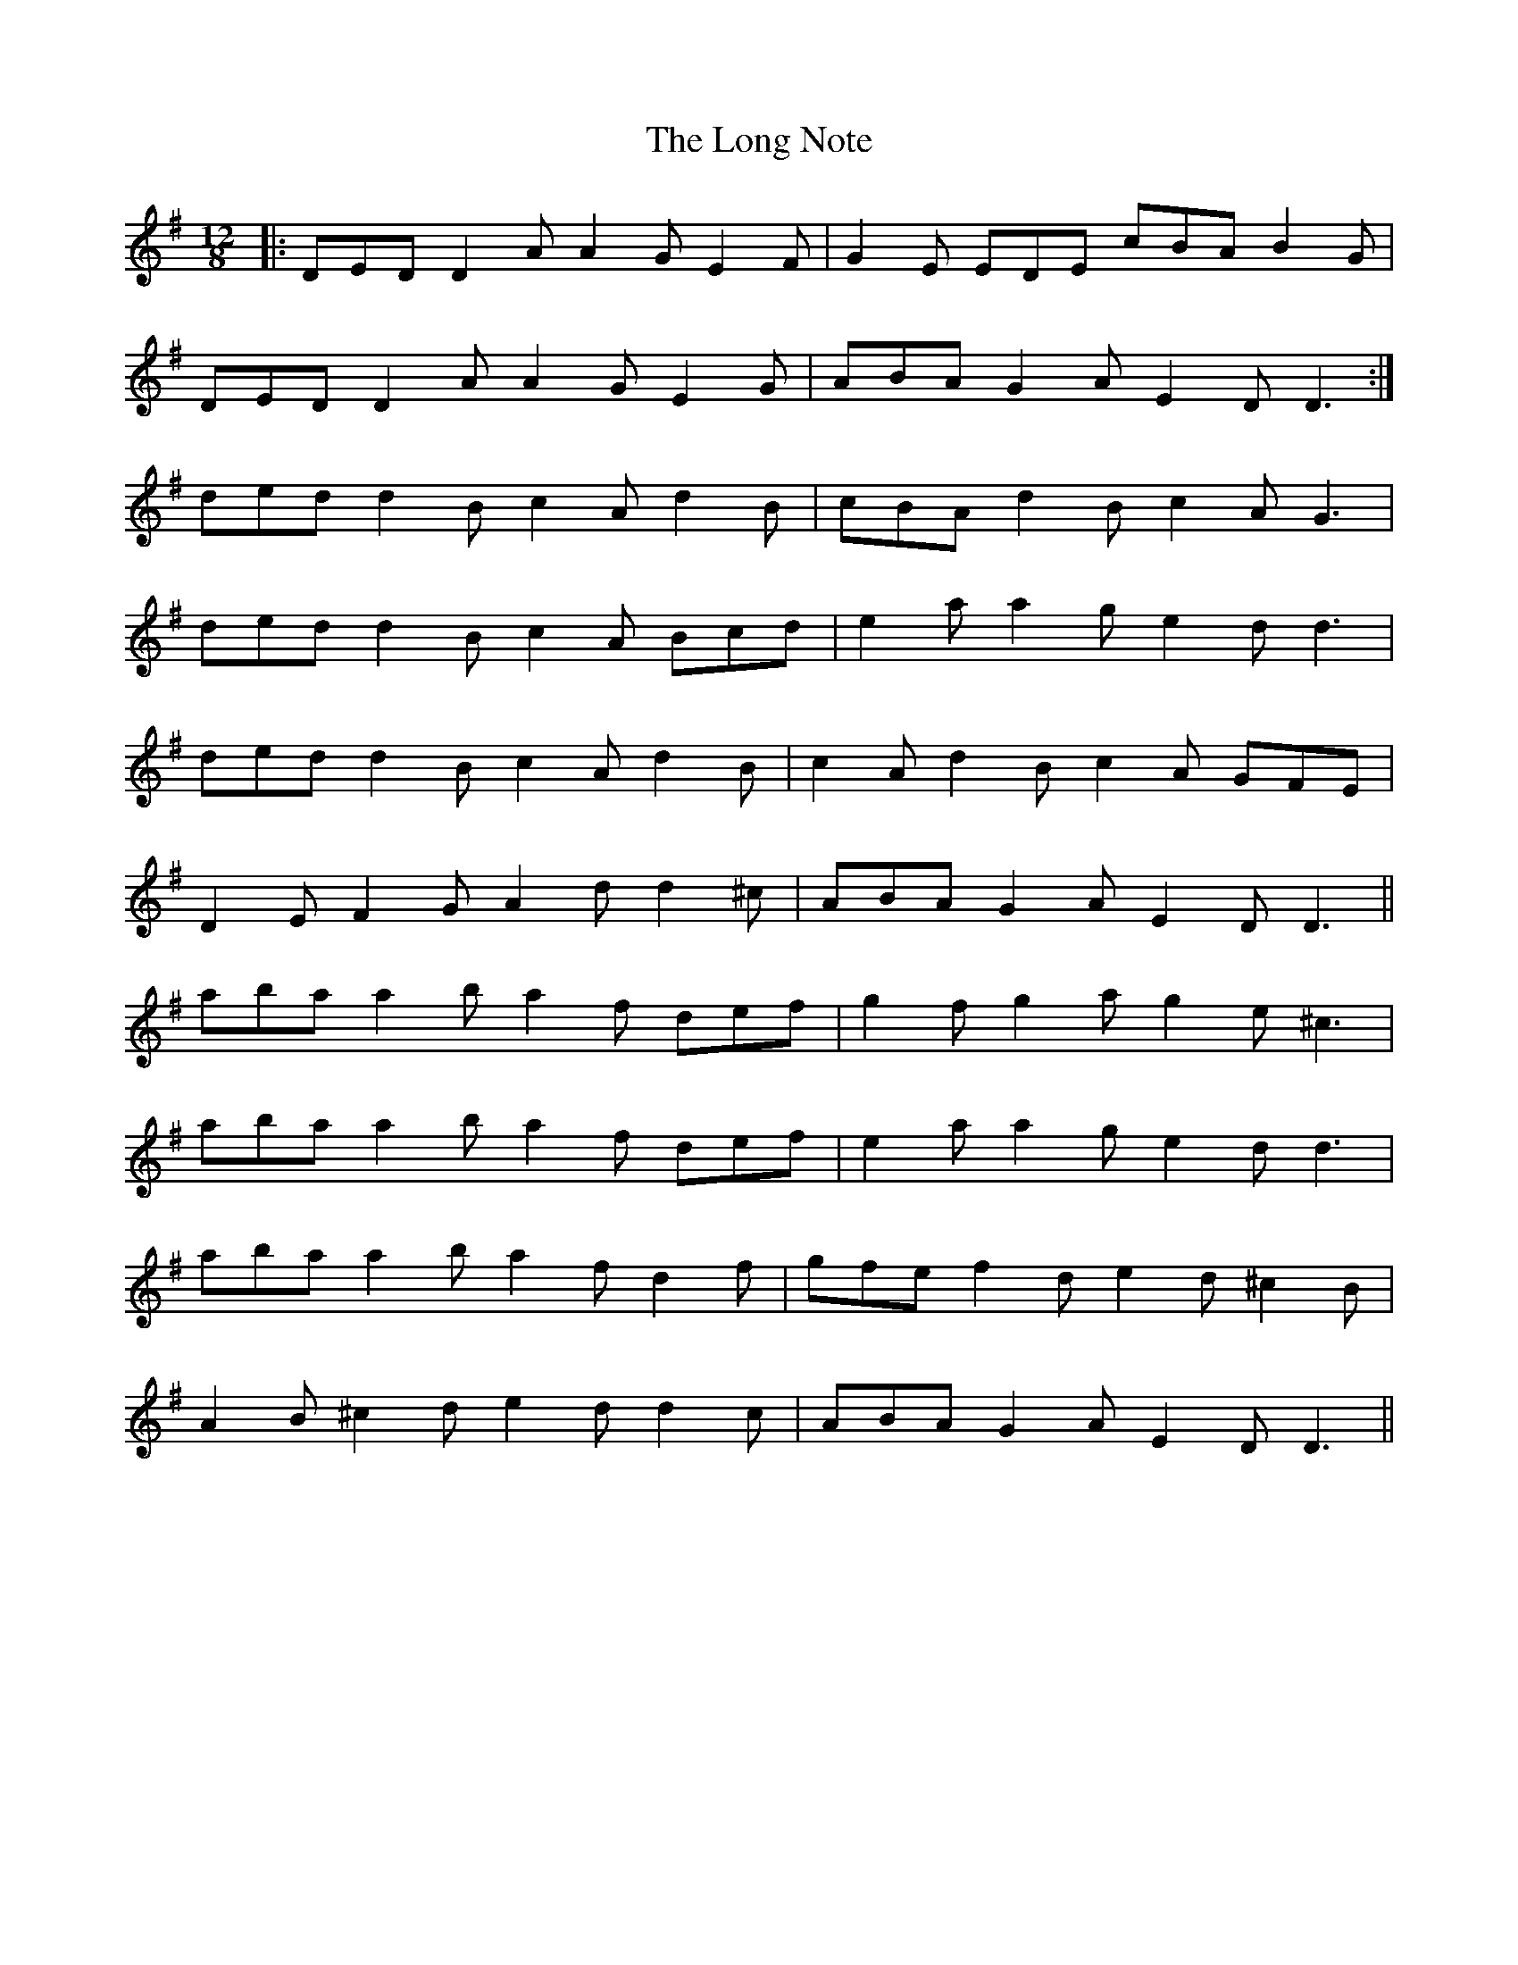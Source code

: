 X: 24092
T: Long Note, The
R: slide
M: 12/8
K: Dmixolydian
|:DED D2A A2G E2F|G2E EDE cBA B2G|
DED D2A A2G E2G|ABA G2A E2D D3:|
ded d2B c2A d2B|cBA d2B c2A G3|
ded d2B c2A Bcd|e2a a2g e2d d3|
ded d2B c2A d2B|c2A d2B c2A GFE|
D2E F2G A2d d2^c|ABA G2A E2D D3||
aba a2b a2f def|g2f g2a g2e ^c3|
aba a2b a2f def|e2a a2g e2d d3|
aba a2b a2f d2f|gfe f2d e2d ^c2B|
A2B ^c2d e2d d2c|ABA G2A E2D D3||

